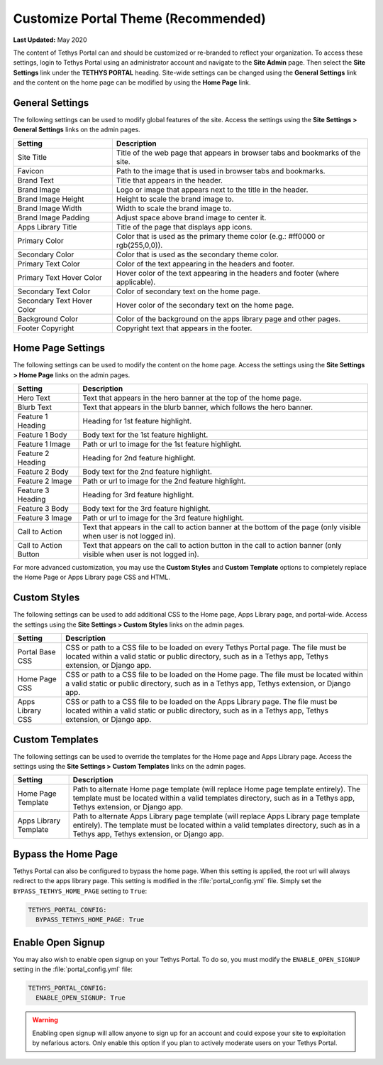.. _production_customize_theme:

************************************
Customize Portal Theme (Recommended)
************************************

**Last Updated:** May 2020

The content of Tethys Portal can and should be customized or re-branded to reflect your organization. To access these settings, login to Tethys Portal using an administrator account and navigate to the **Site Admin** page. Then select the  **Site Settings** link under the **TETHYS PORTAL** heading. Site-wide settings can be changed using the **General Settings** link and the content on the home page can be modified by using the **Home Page** link.

General Settings
================

The following settings can be used to modify global features of the site.  Access the settings using the **Site Settings > General Settings** links on the admin pages.

========================== =================================================================================
Setting                    Description
========================== =================================================================================
Site Title                 Title of the web page that appears in browser tabs and bookmarks of the site.
Favicon                    Path to the image that is used in browser tabs and bookmarks.
Brand Text                 Title that appears in the header.
Brand Image                Logo or image that appears next to the title in the header.
Brand Image Height         Height to scale the brand image to.
Brand Image Width          Width to scale the brand image to.
Brand Image Padding        Adjust space above brand image to center it.
Apps Library Title         Title of the page that displays app icons.
Primary Color              Color that is used as the primary theme color  (e.g.: #ff0000 or rgb(255,0,0)).
Secondary Color            Color that is used as the secondary theme color.
Primary Text Color         Color of the text appearing in the headers and footer.
Primary Text Hover Color   Hover color of the text appearing in the headers and footer (where applicable).
Secondary Text Color       Color of secondary text on the home page.
Secondary Text Hover Color Hover color of the secondary text on the home page.
Background Color           Color of the background on the apps library page and other pages.
Footer Copyright           Copyright text that appears in the footer.
========================== =================================================================================

Home Page Settings
==================

The following settings can be used to modify the content on the home page. Access the settings using the **Site Settings > Home Page** links on the admin pages.

====================== =================================================================================
Setting                Description
====================== =================================================================================
Hero Text              Text that appears in the hero banner at the top of the home page.
Blurb Text             Text that appears in the blurb banner, which follows the hero banner.
Feature 1 Heading      Heading for 1st feature highlight.
Feature 1 Body         Body text for the 1st feature highlight.
Feature 1 Image        Path or url to image for the 1st feature highlight.
Feature 2 Heading      Heading for 2nd feature highlight.
Feature 2 Body         Body text for the 2nd feature highlight.
Feature 2 Image        Path or url to image for the 2nd feature highlight.
Feature 3 Heading      Heading for 3rd feature highlight.
Feature 3 Body         Body text for the 3rd feature highlight.
Feature 3 Image        Path or url to image for the 3rd feature highlight.
Call to Action         Text that appears in the call to action banner at the bottom of the page (only visible when user is not logged in).
Call to Action Button  Text that appears on the call to action button in the call to action banner (only visible when user is not logged in).
====================== =================================================================================

For more advanced customization, you may use the **Custom Styles** and **Custom Template** options to completely replace the Home Page or Apps Library page CSS and HTML.

Custom Styles
=============

The following settings can be used to add additional CSS to the Home page, Apps Library page, and portal-wide. Access the settings using the **Site Settings > Custom Styles** links on the admin pages.

====================== =================================================================================
Setting                Description
====================== =================================================================================
Portal Base CSS        CSS or path to a CSS file to be loaded on every Tethys Portal page. The file must be located within a valid static or public directory, such as in a Tethys app, Tethys extension, or Django app.
Home Page CSS          CSS or path to a CSS file to be loaded on the Home page. The file must be located within a valid static or public directory, such as in a Tethys app, Tethys extension, or Django app.
Apps Library CSS       CSS or path to a CSS file to be loaded on the Apps Library page. The file must be located within a valid static or public directory, such as in a Tethys app, Tethys extension, or Django app.
====================== =================================================================================

Custom Templates
================

The following settings can be used to override the templates for the Home page and Apps Library page. Access the settings using the **Site Settings > Custom Templates** links on the admin pages.

====================== =================================================================================
Setting                Description
====================== =================================================================================
Home Page Template     Path to alternate Home page template (will replace Home page template entirely). The template must be located within a valid templates directory, such as in a Tethys app, Tethys extension, or Django app.
Apps Library Template  Path to alternate Apps Library page template (will replace Apps Library page template entirely). The template must be located within a valid templates directory, such as in a Tethys app, Tethys extension, or Django app.
====================== =================================================================================

.. _production_customize_bypass_home:

Bypass the Home Page
====================

Tethys Portal can also be configured to bypass the home page. When this setting is applied, the root url will always redirect to the apps library page. This setting is modified in the :file:`portal_config.yml` file. Simply set the ``BYPASS_TETHYS_HOME_PAGE`` setting to ``True``:

.. code-block:: yaml

  TETHYS_PORTAL_CONFIG:
    BYPASS_TETHYS_HOME_PAGE: True

.. _production_customize_enable_open:

Enable Open Signup
==================

You may also wish to enable open signup on your Tethys Portal. To do so, you must modify the ``ENABLE_OPEN_SIGNUP`` setting in the :file:`portal_config.yml` file:

.. code-block:: yaml

  TETHYS_PORTAL_CONFIG:
    ENABLE_OPEN_SIGNUP: True

.. warning::

    Enabling open signup will allow anyone to sign up for an account and could expose your site to exploitation by nefarious actors. Only enable this option if you plan to actively moderate users on your Tethys Portal.
